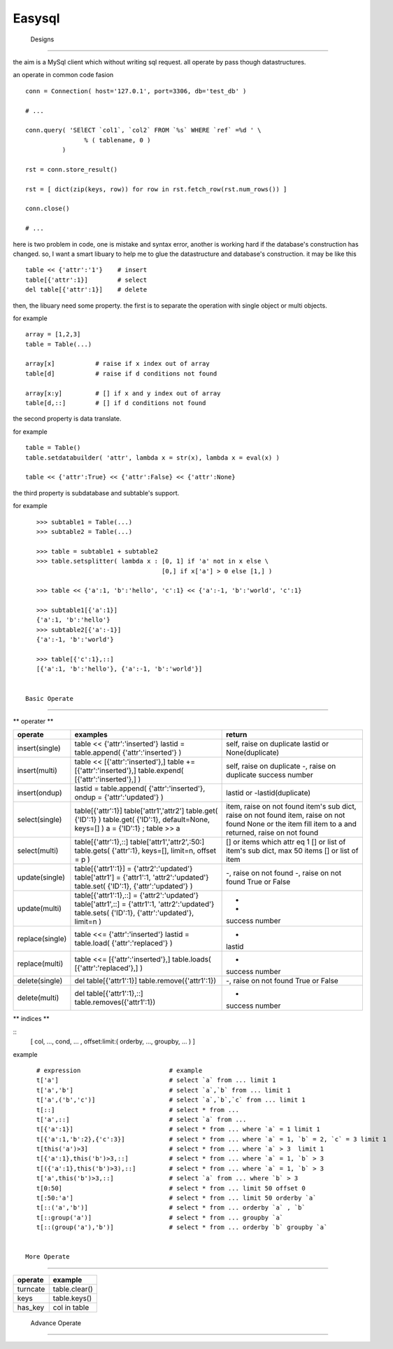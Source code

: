 =========================
 Easysql
=========================




 Designs
=========================

the aim is a MySql client which without writing sql request. all operate by
pass though datastructures.

an operate in common code fasion ::
    
    conn = Connection( host='127.0.1', port=3306, db='test_db' )
    
    # ...
    
    conn.query( 'SElECT `col1`, `col2` FROM `%s` WHERE `ref` =%d ' \
                    % ( tablename, 0 )
              )
    
    rst = conn.store_result()
    
    rst = [ dict(zip(keys, row)) for row in rst.fetch_row(rst.num_rows()) ]
    
    conn.close()
    
    # ...

    
here is two problem in code, one is mistake and syntax error, another is
working hard if the database's construction has changed. so, I want a smart
libuary to help me to glue the datastructure and database's construction.
it may be like this ::
    
    table << {'attr':'1'}    # insert
    table[{'attr':1}]        # select
    del table[{'attr':1}]    # delete
    

then, the libuary need some property. the first is to separate the operation
with single object or multi objects.

for example ::

    array = [1,2,3]
    table = Table(...)
    
    array[x]           # raise if x index out of array
    table[d]           # raise if d conditions not found
    
    array[x:y]         # [] if x and y index out of array 
    table[d,::]        # [] if d conditions not found


the second property is data translate.

for example ::
    
    table = Table()
    table.setdatabuilder( 'attr', lambda x = str(x), lambda x = eval(x) )
    
    table << {'attr':True} << {'attr':False} << {'attr':None}


the third property is subdatabase and subtable's support.

for example ::

    >>> subtable1 = Table(...)
    >>> subtable2 = Table(...)
    
    >>> table = subtable1 + subtable2
    >>> table.setsplitter( lambda x : [0, 1] if 'a' not in x else \
                                      [0,] if x['a'] > 0 else [1,] )
    
    >>> table << {'a':1, 'b':'hello', 'c':1} << {'a':-1, 'b':'world', 'c':1}
    
    >>> subtable1[{'a':1}]
    {'a':1, 'b':'hello'}
    >>> subtable2[{'a':-1}]
    {'a':-1, 'b':'world'}
    
    >>> table[{'c':1},::]
    [{'a':1, 'b':'hello'}, {'a':-1, 'b':'world'}]


 Basic Operate
-------------------------

** operater **

===============  ============================================================================   ==================================================
operate           examples                                                                       return
===============  ============================================================================   ==================================================
insert(single)    table << {'attr':'inserted'}                                                   self, raise on duplicate
                  lastid = table.append( {'attr':'inserted'} )                                   lastid or None(duplicate)
insert(multi)     table << [{'attr':'inserted'},]                                                self, raise on duplicate
                  table += [{'attr':'inserted'},]                                                -, raise on duplicate
                  table.expend( [{'attr':'inserted'},] )                                         success number
insert(ondup)     lastid = table.append( {'attr':'inserted'}, ondup = {'attr':'updated'} )       lastid or -lastid(duplicate)
select(single)    table[{'attr':1}]                                                              item, raise on not found
                  table['attr1','attr2']                                                         item's sub dict, raise on not found
                  table.get( {'ID':1} )                                                          item, raise on not found
                  table.get( {'ID':1}, default=None, keys=[] )                                   None or the item
                  a = {'ID':1} ; table >> a                                                      fill item to a and returned, raise on not found
select(multi)     table[{'attr':1},::]                                                           [] or items which attr eq 1
                  table['attr1','attr2',:50:]                                                    [] or list of item's sub dict, max 50 items
                  table.gets( {'attr':1}, keys=[], limit=n, offset = p )                         [] or list of item
update(single)    table[{'attr1':1}] = {'attr2':'updated'}                                       -, raise on not found
                  table['attr1'] = {'attr1':1, 'attr2':'updated'}                                -, raise on not found
                  table.set( {'ID':1}, {'attr':'updated'} )                                      True or False
update(multi)     table[{'attr1':1},::] = {'attr2':'updated'}                                    -
                  table['attr1',::] = {'attr1':1, 'attr2':'updated'}                             -
                  table.sets( {'ID':1}, {'attr':'updated'}, limit=n )                            success number
replace(single)   table <<= {'attr':'inserted'}                                                  -
                  lastid = table.load( {'attr':'replaced'} )                                     lastid
replace(multi)    table <<= [{'attr':'inserted'},]                                               -
                  table.loads( [{'attr':'replaced'},] )                                          success number
delete(single)    del table[{'attr1':1}]                                                         -, raise on not found
                  table.remove({'attr1':1})                                                      True or False
delete(multi)     del table[{'attr1':1},::]                                                      -
                  table.removes({'attr1':1})                                                     success number
===============  ============================================================================   ==================================================

** indices **

::
    [ col, ..., cond, ... , offset:limit:( orderby, ..., groupby, ... ) ]

example ::
    
    # expression                        # example
    t['a']                              # select `a` from ... limit 1
    t['a','b']                          # select `a`,`b` from ... limit 1
    t['a',('b','c')]                    # select `a`,`b`,`c` from ... limit 1
    t[::]                               # select * from ...
    t['a',::]                           # select `a` from ...
    t[{'a':1}]                          # select * from ... where `a` = 1 limit 1
    t[{'a':1,'b':2},{'c':3}]            # select * from ... where `a` = 1, `b` = 2, `c` = 3 limit 1
    t[this('a')>3]                      # select * from ... where `a` > 3  limit 1
    t[{'a':1},this('b')>3,::]           # select * from ... where `a` = 1, `b` > 3
    t[({'a':1},this('b')>3),::]         # select * from ... where `a` = 1, `b` > 3
    t['a',this('b')>3,::]               # select `a` from ... where `b` > 3
    t[0:50]                             # select * from ... limit 50 offset 0
    t[:50:'a']                          # select * from ... limit 50 orderby `a`
    t[::('a','b')]                      # select * from ... orderby `a` , `b`
    t[::group('a')]                     # select * from ... groupby `a`
    t[::(group('a'),'b')]               # select * from ... orderby `b` groupby `a`


 More Operate
-------------------------

===============  =============================
operate           example
===============  =============================
turncate          table.clear()
keys              table.keys()
has_key           col in table
===============  =============================


 Advance Operate
-------------------------

================  ===========================================================  ====================================
object             example                                                      tails
================  ===========================================================  ====================================
this               table[{'attr0':1}] = {'attr1':this('attr2')}                 set attr1 same as attr2
this(expression)   table[{'attr0':1}] = {'attr3':this('attr1')+this('attr2')}   attr3 = attr1 + attr2
                   table[{'attr0':1}] = {'ref':this('ref')+1}                   ref = ref + 1
this(condition)    table[this('attr0')==1] = {'attr1':1}                        set attr = 1 where attr0 = 1
                   table[this('attr0')>=1] = {'attr1':1}                        set attr = 1 where attr0 >= 1
                   table[this('attr0').endswith('A')] = {'attr1':1}             set attr = 1 where attr0 like '%A'
func               table << { 'attr':func['UNHEX']('A0') }
default            table << { 'attr1':default(), 'attr2':1 }
null               talbe[this('attr0')==null()] = {'attr1':1}                   set attr = 1 where attr0 is 1
raw                table[{'attr':raw("UNHEX('A0')")}]
count              table[count]                                                 count the table
                   table[count,{'attr1':1}]                                     count items which attr=1
SQL/holder         SQL(table)[{'attr':1}]                                       parse to sql
                   g = SQL(table)[{'attr':holder()}]; print g ; g % (x,)
                   SQL(table)[{'attr':holder('a')}] % {'a':x}
complex            table[{'attr2':SQL(table)[{'attr1':1}]['attr2']}]
================  ===========================================================  =================================
